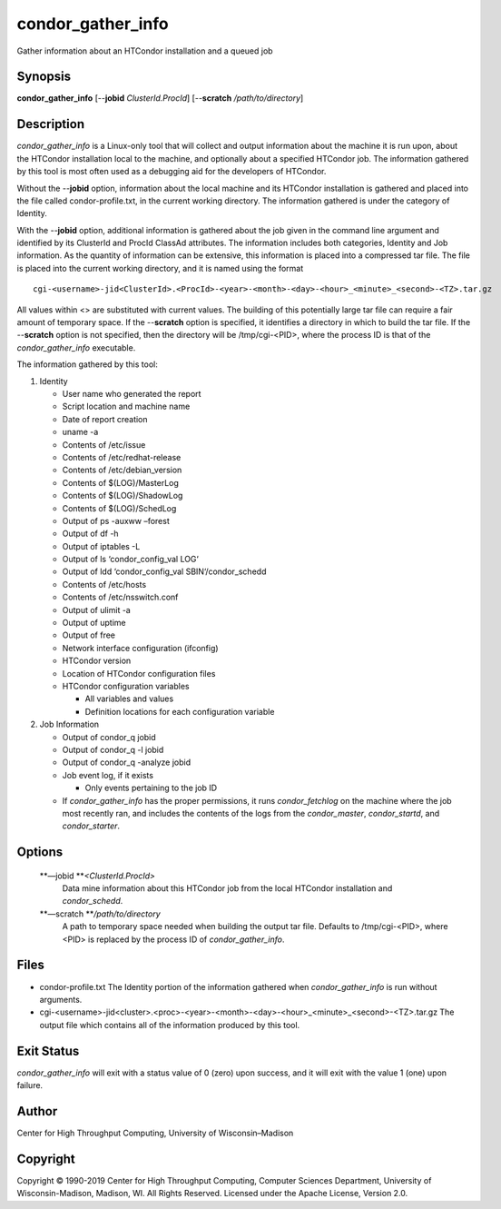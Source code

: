       

condor\_gather\_info
====================

Gather information about an HTCondor installation and a queued job

Synopsis
^^^^^^^^

**condor\_gather\_info** [--**jobid** *ClusterId.ProcId*] [--**scratch**
*/path/to/directory*]

Description
^^^^^^^^^^^

*condor\_gather\_info* is a Linux-only tool that will collect and output
information about the machine it is run upon, about the HTCondor
installation local to the machine, and optionally about a specified
HTCondor job. The information gathered by this tool is most often used
as a debugging aid for the developers of HTCondor.

Without the --**jobid** option, information about the local machine and
its HTCondor installation is gathered and placed into the file called
condor-profile.txt, in the current working directory. The information
gathered is under the category of Identity.

With the --**jobid** option, additional information is gathered about
the job given in the command line argument and identified by its
ClusterId and ProcId ClassAd attributes. The information includes both
categories, Identity and Job information. As the quantity of information
can be extensive, this information is placed into a compressed tar file.
The file is placed into the current working directory, and it is named
using the format

::

    cgi-<username>-jid<ClusterId>.<ProcId>-<year>-<month>-<day>-<hour>_<minute>_<second>-<TZ>.tar.gz

All values within <> are substituted with current values. The building
of this potentially large tar file can require a fair amount of
temporary space. If the --**scratch** option is specified, it identifies
a directory in which to build the tar file. If the --**scratch** option
is not specified, then the directory will be /tmp/cgi-<PID>, where the
process ID is that of the *condor\_gather\_info* executable.

The information gathered by this tool:

#. Identity

   -  User name who generated the report
   -  Script location and machine name
   -  Date of report creation
   -  uname -a
   -  Contents of /etc/issue
   -  Contents of /etc/redhat-release
   -  Contents of /etc/debian\_version
   -  Contents of $(LOG)/MasterLog
   -  Contents of $(LOG)/ShadowLog
   -  Contents of $(LOG)/SchedLog
   -  Output of ps -auxww –forest
   -  Output of df -h
   -  Output of iptables -L
   -  Output of ls ‘condor\_config\_val LOG‘
   -  Output of ldd ‘condor\_config\_val SBIN‘/condor\_schedd
   -  Contents of /etc/hosts
   -  Contents of /etc/nsswitch.conf
   -  Output of ulimit -a
   -  Output of uptime
   -  Output of free
   -  Network interface configuration (ifconfig)
   -  HTCondor version
   -  Location of HTCondor configuration files
   -  HTCondor configuration variables

      -  All variables and values
      -  Definition locations for each configuration variable

#. Job Information

   -  Output of condor\_q jobid
   -  Output of condor\_q -l jobid
   -  Output of condor\_q -analyze jobid
   -  Job event log, if it exists

      -  Only events pertaining to the job ID

   -  If *condor\_gather\_info* has the proper permissions, it runs
      *condor\_fetchlog* on the machine where the job most recently ran,
      and includes the contents of the logs from the *condor\_master*,
      *condor\_startd*, and *condor\_starter*.

Options
^^^^^^^

 **—jobid **\ *<ClusterId.ProcId>*
    Data mine information about this HTCondor job from the local
    HTCondor installation and *condor\_schedd*.
 **—scratch **\ */path/to/directory*
    A path to temporary space needed when building the output tar file.
    Defaults to /tmp/cgi-<PID>, where <PID> is replaced by the process
    ID of *condor\_gather\_info*.

Files
^^^^^

-  condor-profile.txt The Identity portion of the information gathered
   when *condor\_gather\_info* is run without arguments.
-  cgi-<username>-jid<cluster>.<proc>-<year>-<month>-<day>-<hour>\_<minute>\_<second>-<TZ>.tar.gz
   The output file which contains all of the information produced by
   this tool.

Exit Status
^^^^^^^^^^^

*condor\_gather\_info* will exit with a status value of 0 (zero) upon
success, and it will exit with the value 1 (one) upon failure.

Author
^^^^^^

Center for High Throughput Computing, University of Wisconsin–Madison

Copyright
^^^^^^^^^

Copyright © 1990-2019 Center for High Throughput Computing, Computer
Sciences Department, University of Wisconsin-Madison, Madison, WI. All
Rights Reserved. Licensed under the Apache License, Version 2.0.

      
